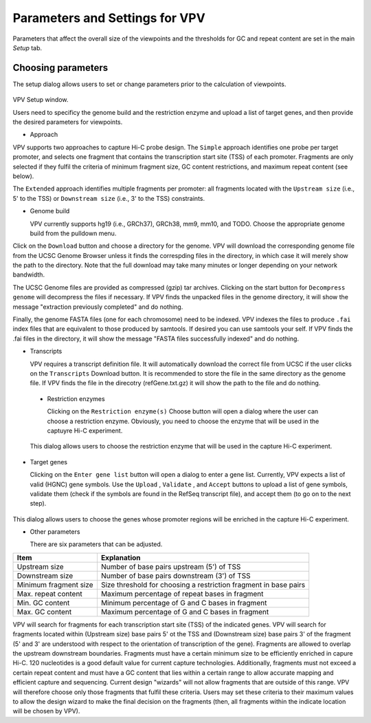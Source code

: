 Parameters and Settings for VPV
===============================

Parameters that affect the overall size of the viewpoints and the thresholds for GC and repeat content are set in the main `Setup` tab.


Choosing parameters
~~~~~~~~~~~~~~~~~~~

The setup dialog allows users to set or change parameters prior to the calculation of viewpoints.


 .. figure:: img/VPVparams.png
   :scale: 100 %
   :alt: VPV params

VPV Setup window.

Users need to specificy the genome build and the restriction enzyme and upload a list of target genes, and then provide the desired parameters for viewpoints.

* Approach
  
VPV supports two approaches to capture Hi-C probe design. The ``Simple`` approach identifies one probe per target promoter, and selects one fragment that contains the transcription start site (TSS) of each promoter. Fragments are only selected if they fulfil the criteria of minimum fragment size, GC content restrictions, and maximum repeat content (see below).

The ``Extended`` approach identifies multiple fragments per promoter: all fragments located with the ``Upstream size`` (i.e., 5' to the TSS) or ``Downstream size`` (i.e., 3' to the TSS) constraints.

* Genome build

  VPV currently supports hg19 (i.e., GRCh37), GRCh38, mm9, mm10, and TODO. Choose the appropriate genome build from the pulldown menu.

Click on the ``Download`` button and choose a directory for the genome. VPV will download the corresponding genome file from the UCSC Genome Browser unless it finds the correspding files in the directory, in which case it will merely show the path to the directory. Note that the full download may take many minutes or longer depending on your network bandwidth.

The UCSC Genome files are provided as compressed (gzip) tar archives. Clicking on the start button for ``Decompress genome`` will decompress the files if necessary.
If VPV finds the unpacked files in the genome directory, it will show the message "extraction previously completed" and do nothing.

Finally, the genome FASTA files (one for each chromosome) need to be indexed. VPV indexes the files to produce ``.fai`` index files that are equivalent to those produced by samtools. If desired you can use samtools your self. If VPV finds the .fai files in the directory, it will show the message "FASTA files successfully indexed" and do nothing.

* Transcripts

  VPV requires a transcript definition file. It will automatically download the correct file from UCSC if the user clicks on the ``Transcripts`` Download button.  It is recommended to store the file in the same directory as the genome file. If VPV finds the file in the direcotry (refGene.txt.gz) it will show the path to the file and do nothing.

 * Restriction enzymes

   Clicking on the ``Restriction enzyme(s)`` Choose button will open a dialog where the user can choose a restriction enzyme. Obviously, you need to choose the enzyme that will be used in the captuyre Hi-C experiment.

   

 .. figure:: img/VPVenzymes.png
   :scale: 60 %
   :alt: VPV restriction enzymes

 This dialog allows users to choose the restriction enzyme that will be used in the capture Hi-C experiment.

* Target genes

  Clicking on the ``Enter gene list`` button will open a dialog to enter a gene list. Currently, VPV expects a list of valid (HGNC) gene symbols. Use the ``Upload`` , ``Validate`` , and ``Accept`` buttons to upload a list of gene symbols, validate them (check if the symbols are found in the RefSeq transcript file), and accept them (to go on to the next step).

   

 .. figure:: img/VPVgenes.png
   :scale: 60 %
   :alt: VPV genes

This dialog allows users to choose the genes whose promoter regions will be enriched in the capture Hi-C experiment.

* Other parameters

  There are six parameters that can be adjusted.


+-----------------------+--------------------------------------------------------------------------------+
| Item                  | Explanation                                                                    |
+=======================+================================================================================+
| Upstream size         |Number of base pairs upstream (5') of TSS                                       |
+-----------------------+--------------------------------------------------------------------------------+
| Downstream size       | Number of base pairs downstream (3') of TSS                                    |
+-----------------------+--------------------------------------------------------------------------------+
| Minimum fragment size |Size threshold for choosing a restriction fragment in base pairs                |
+-----------------------+--------------------------------------------------------------------------------+
| Max. repeat content   | Maximum percentage of repeat bases in fragment                                 |
+-----------------------+--------------------------------------------------------------------------------+
| Min. GC     content   | Minimum percentage of G and C bases in fragment                                |
+-----------------------+--------------------------------------------------------------------------------+
| Max. GC     content   | Maximum percentage of G and C bases in fragment                                |
+-----------------------+--------------------------------------------------------------------------------+

VPV will search for fragments for each transcription start site (TSS) of the indicated genes. VPV will search for fragments located within (Upstream size) base pairs 5' ot the TSS and
(Downstream size) base pairs 3' of the fragment (5' and 3' are understood with respect to the orientation of transcription of the gene). Fragments are allowed to overlap the upstream downstream boundaries.
Fragments must have a certain minimum size to be efficiently enriched in capure Hi-C. 120 nucleotides is a good default value for current capture technologies. Additionally, fragments must not exceed a certain repeat content and must
have a GC content that lies within a certain range to allow accurate mapping and efficient capture and sequencing. Current design "wizards" will not allow fragments that are outside of this range. VPV will therefore choose only those
fragments that fulfil these criteria. Users may set these criteria to their maximum values to allow the design wizard to make the final decision on the fragments (then, all fragments within the indicate location will be chosen by VPV).

